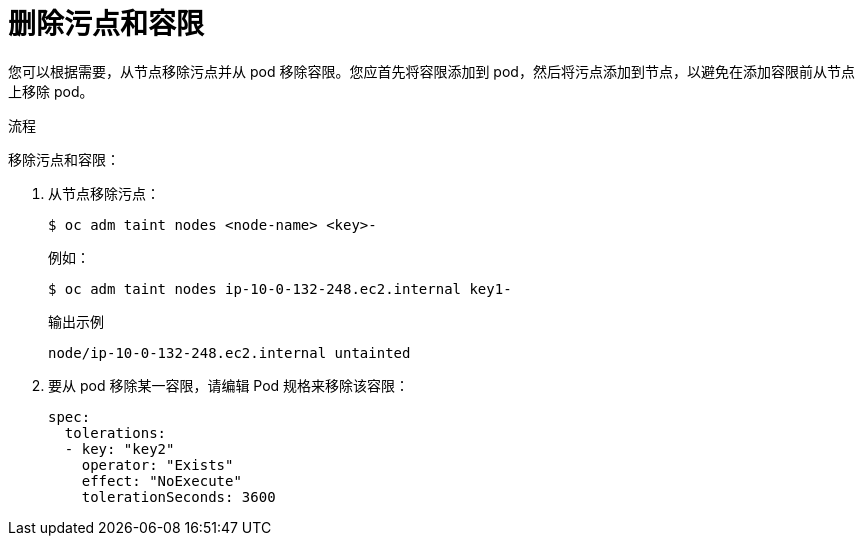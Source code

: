 // Module included in the following assemblies:
//
// * nodes/scheduling/nodes-scheduler-taints-tolerations.adoc
// * post_installation_configuration/node-tasks.adoc

:_content-type: PROCEDURE
[id="nodes-scheduler-taints-tolerations-removing_{context}"]
= 删除污点和容限

您可以根据需要，从节点移除污点并从 pod 移除容限。您应首先将容限添加到 pod，然后将污点添加到节点，以避免在添加容限前从节点上移除 pod。

.流程

移除污点和容限：

. 从节点移除污点：
+
[source,terminal]
----
$ oc adm taint nodes <node-name> <key>-
----
+
例如：
+
[source,terminal]
----
$ oc adm taint nodes ip-10-0-132-248.ec2.internal key1-
----
+
.输出示例
[source,terminal]
----
node/ip-10-0-132-248.ec2.internal untainted
----

. 要从 pod 移除某一容限，请编辑 Pod 规格来移除该容限：
+
[source,yaml]
----
spec:
  tolerations:
  - key: "key2"
    operator: "Exists"
    effect: "NoExecute"
    tolerationSeconds: 3600
----
